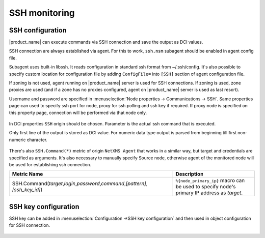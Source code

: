.. _ssh-monitoring:

==============
SSH monitoring
==============

SSH configuration
-----------------

|product_name| can execute commands via SSH connection and save the output as DCI values.

SSH connection are always established via agent. For this to work, ``ssh.nsm`` subagent should be enabled in agent config file.

Subagent uses built-in libssh. It reads configuration in standard ssh format from ~/.ssh/config.
It's also possible to specify custom location for configuration file by adding ``ConfigFile=`` into ``[SSH]`` section of agent configuration file.

If zoning is not used, agent running on |product_name| server is used for SSH connections.
If zoning is used, zone proxies are used (and if a zone has no proxies configured, agent on |product_name| server is used as last resort).

Username and password are specified in :menuselection:`Node properties -> Communications -> SSH`. Same properties 
page can used to specify ssh port for node, proxy for ssh polling and ssh key if required. 
If proxy node is specified on this property page, connection will be performed via that node only.

.. figure:: _images/ssh_monitoring_node_properties.png

In DCI properties ``SSH`` origin should be chosen. Parameter is the actual ssh command that is executed.

Only first line of the output is stored as DCI value. For numeric data type output is parsed from beginning till first non-numeric character.

.. figure:: _images/ssh_monitoring_dci_properties.png

There's also ``SSH.Command(*)`` metric of origin ``NetXMS Agent`` that works in a similar way,
but target and credentials are specified as arguments. It's also necessary to manually specify Source node,
otherwise agent of the monitored node will be used for establishing ssh connection.

.. list-table::
   :widths: 100 50
   :header-rows: 1

   * - Metric Name
     - Description
   * - SSH.Command(\ *target*\ ,\ *login*\ ,\ *password*\ ,\ *command*\ ,\ *[pattern]*\ ,\ *[ssh_key_id]*\)
     - ``%{node_primary_ip}`` macro can be used to specify node's primary IP address as *target*.


SSH key configuration
---------------------

SSH key can be added in :menuselection:`Configuration ->SSH key configuration` and then used in object configuration 
for SSH connection.

.. figure:: _images/ssh_key_configuration.png

